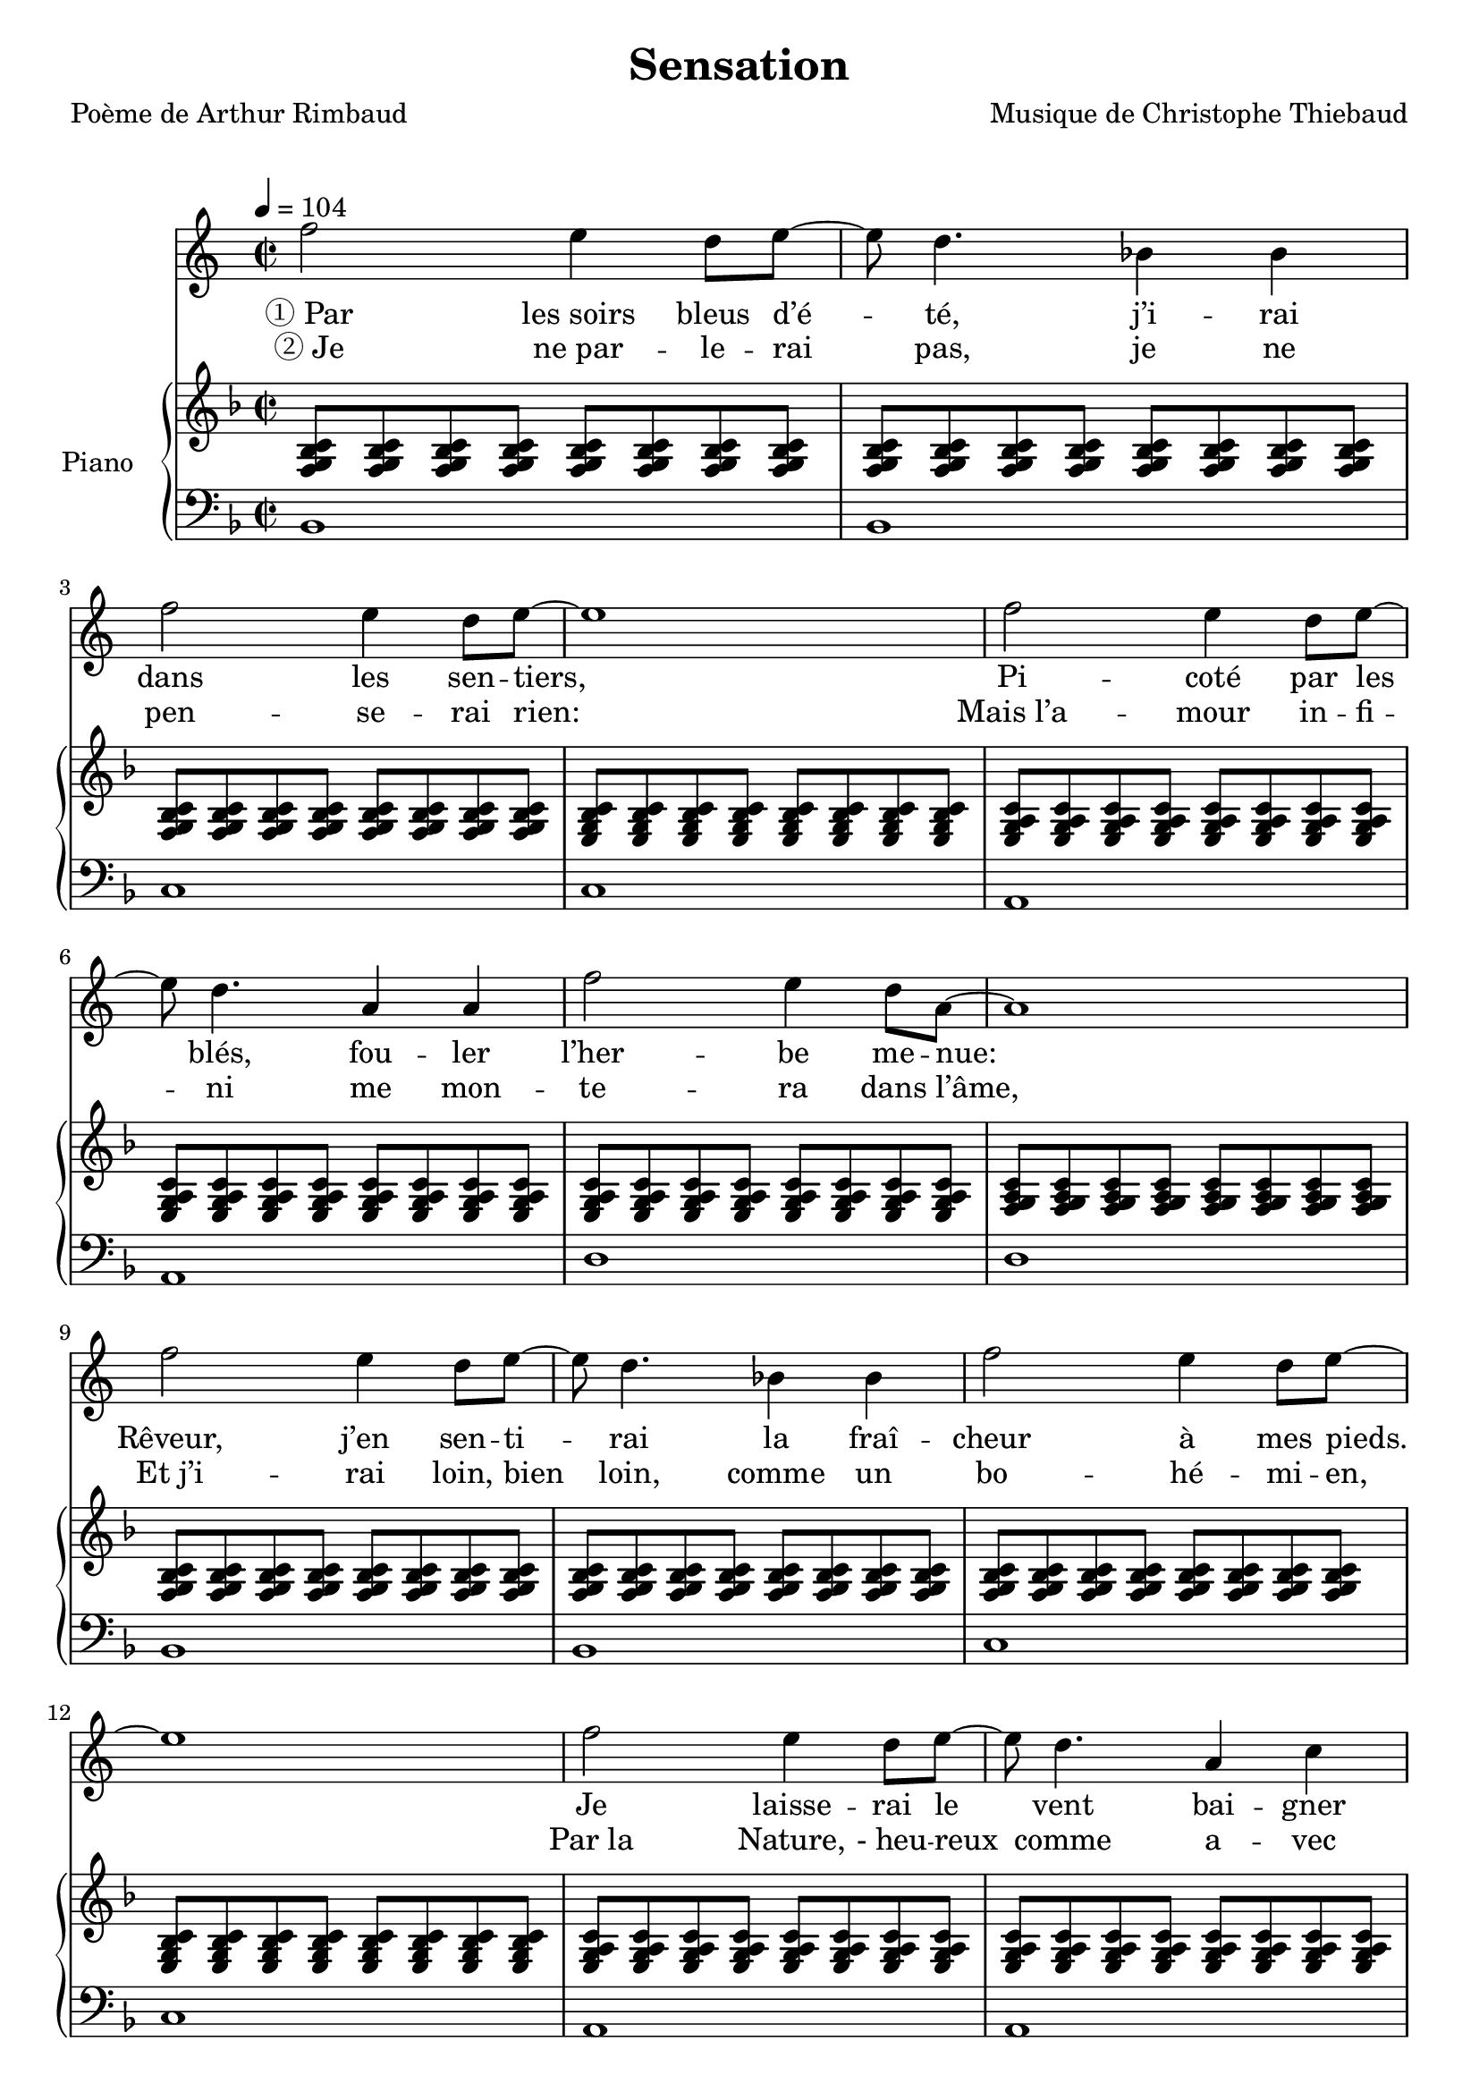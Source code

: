\version "2.22.1"


% #(set-global-staff-size 16)

%{
\paper {
  page-count = #4
}
%}

textOne = \lyricmode {
  "① Par" "les soirs" bleus d’é -- té, j’i -- rai dans les sen -- tiers, 
  Pi -- coté par les blés, fou -- ler l’her -- be me -- nue:
  Rêveur, j’en sen -- ti -- rai la fraî -- cheur à mes pieds. 
  Je laisse -- rai le vent bai -- gner ma tête nue.
} textTwo = \lyricmode {
  "② Je" "ne par" -- le -- rai pas, je ne pen -- se -- rai rien:
  "Mais l’a" -- mour in -- fi -- ni me mon -- te -- ra dans l’âme,
  "Et j’i" -- rai loin, bien loin, comme un bo -- hé -- mi -- en,
  "Par la" Nature, "- heu" -- reux comme a -- vec un -- e femme.
}

#(define-markup-command
  (fret-diag layout props chord)
  (markup?) (
              interpret-markup layout props #{
                \markup {
                  \hspace #13
                  \override #'(fret-diagram-details . ((number-type . roman-lower) (finger-code . in-dot) (barre-type . straight))) {
                    \fret-diagram-terse #chord
                  }
                }
              #}
              )
  )

reSept                      = \markup \fret-diag "o;o;4-2;5-4;3-1;x;"
solSeptReBasse              = \markup \fret-diag "o;o;3-1;4-4;3-2;x;"
doNeufReBasse               = \markup \fret-diag "o;o;2-1;3-3;3-4;x;"
solMineurSept               = \markup \fret-diag "5-3;x;3-1-(;3-1;3-1-);x;"

%% http://lsr.di.unimi.it/LSR/Item?id=465

rhythmTemplate =
#(define-scheme-function (parser location pattern) (ly:music?)
   (define-music-function (parser location chord) (ly:music?)
     (make-relative (chord) chord
                    (map-some-music
                     (lambda (m)
                       (and (music-is-of-type? m 'skip-event)
                            (let ((dur (ly:music-property m 'duration))
                                  (art (ly:music-property m 'articulations))
                                  (res (ly:music-deep-copy chord)))
                              ;; transfer duration of skip to all elements with duration
                              (for-some-music
                               (lambda (c)
                                 (and (ly:duration? (ly:music-property c 'duration))
                                      (begin
                                       (set! (ly:music-property c 'duration) dur)
                                       #t)))
                               res)
                              ;; transfer articulations of skip to all relevant targets
                              (for-some-music
                               (lambda (c)
                                 (let ((prop
                                        (cond ((music-is-of-type? c 'event-chord) 'elements)
                                              ((music-is-of-type? c 'rhythmic-event) 'articulations)
                                              (else #f))))
                                   (and prop
                                        (begin
                                         (set! (ly:music-property c prop)
                                               (append (ly:music-property c prop)
                                                       art))
                                         #t))))
                               res)
                              res)))
                     (ly:music-deep-copy pattern)))))

%%%%%%%%%%%%%%%%%%%%%%%

strumOne     = \rhythmTemplate { | s8 s8 s8 s8 s8 s8 s8 s8 | s8 s8 s8 s8 s8 s8 s8 s8  }
strumOneHalf = \rhythmTemplate { | s8 s8 s8 s8 s8 s8 s8 s8 }

% couplet

coupletBasseSimple = \relative c {
  \voiceTwo
  | bes1 | bes1
  | c    | c
  | a    | a
  | d    | d
  
}

coupletBasseWithFretDiagnams = \relative c {
  \voiceTwo
  | bes1^\reSept | bes1^\reSept 
  | c^\reSept    | c^\reSept 
  | a^\reSept    | a^\reSept 
  | d^\reSept    | d^\reSept 
  
}

coupletStrum = \relative c {
  \voiceOne
  | \strumOne     { <f g bes c> }                                
  | \strumOneHalf { <f g bes c> } \strumOneHalf { <e g bes c> } 
  | \strumOne     { <e g a   c > }                                
  | \strumOneHalf { <e g a   c > } \strumOneHalf { <f g a c> } 
}

%%%%%%%%%%%%%%%%%%%%%%%%%%%%%%%%%%%%%%%%%%%%%%

\header {
  title = "Sensation"
  poet = "Poème de Arthur Rimbaud"
  composer = "Musique de Christophe Thiebaud"
}

\markup {
  \vspace #1
}

\score {
  <<
    \new Staff = "melodie" \relative bes''{
    \time 2/2
    \tempo 4 = 104

        \new Voice = "melodie" {
          | f2      e4   d8 e8~ | e8 d4. bes4 bes  
          | f'2     e4   d8 e8~ | e1
          | f 2     e4   d8 e8~ | e8 d4. a4   a   
          | f'2     e4   d8 a8~ | a1
          | f'2     e4   d8 e8~ | e8 d4. bes4 bes  
          | f'2     e4   d8 e8~ | e1 
          | f 2     e4   d8 e8~ | e8 d4. a4   c  
          | f2      e4   d8 d8~ | d1
        }
    }
    \new Lyrics \lyricsto "melodie" {
      <<
        \textOne 
        \new Lyrics {
          \set associatedVoice = "melodie"
          \textTwo
        }
      >>
    }

    \new PianoStaff <<
      \set PianoStaff.instrumentName = #"Piano  "
      \new Staff = "RightHand"  {
        \key d \minor
        \new Voice = "accords" {
          \set midiInstrument = "honky-tonk"
          \voiceOne

          \repeat unfold 4 \coupletStrum
        }
      }
      \new Staff = "LeftHand"  {
        \clef bass
        \key d \minor
        \new Voice = "basse" {
          \set midiInstrument = "synth bass 2"
          \voiceTwo

          \repeat unfold 4 \coupletBasseSimple
          \break
        }
      }
    >>

  >>

  \layout {
  }

  \midi {
    \context {
      \Staff
      \remove "Staff_performer"
    }
    \context {
      \Voice
      \consists "Staff_performer"
    }
  }
}

